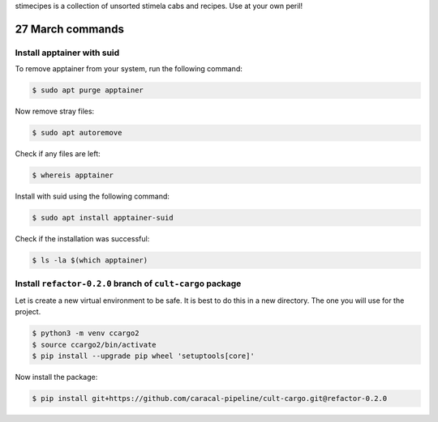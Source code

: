 stimecipes is a collection of unsorted stimela cabs and recipes. Use at your own peril!

27 March commands
=================

Install apptainer with suid
~~~~~~~~~~~~~~~~~~~~~~~~~~~

To remove apptainer from your system, run the following command:

.. code:: bash

  $ sudo apt purge apptainer

Now remove stray files:

.. code:: bash 

  $ sudo apt autoremove 

Check if any files are left:

.. code:: bash

  $ whereis apptainer

Install with suid using the following command:

.. code:: bash

  $ sudo apt install apptainer-suid

Check if the installation was successful:

.. code:: bash

  $ ls -la $(which apptainer)

Install ``refactor-0.2.0`` branch of ``cult-cargo`` package
~~~~~~~~~~~~~~~~~~~~~~~~~~~~~~~~~~~~~~~~~~~~~~~~~~~~~~~~~~~~

Let is create a new virtual environment to be safe. It is best to do this in a new directory.
The one you will use for the project.

.. code:: bash

  $ python3 -m venv ccargo2
  $ source ccargo2/bin/activate
  $ pip install --upgrade pip wheel 'setuptools[core]'

Now install the package:

.. code:: bash

  $ pip install git+https://github.com/caracal-pipeline/cult-cargo.git@refactor-0.2.0